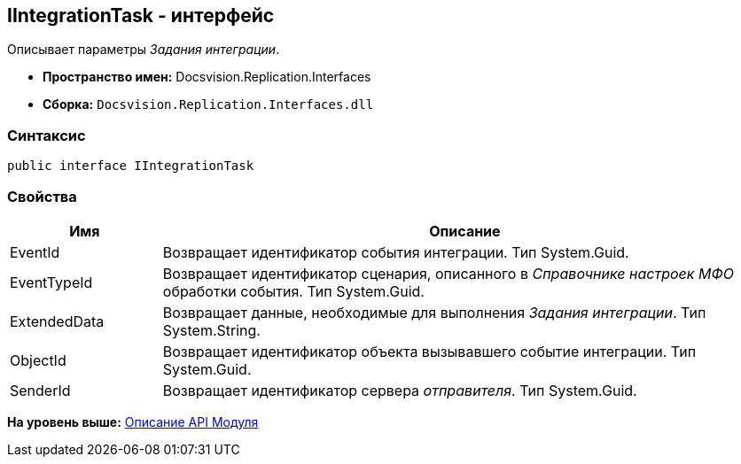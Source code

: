 [[ariaid-title1]]
== IIntegrationTask - интерфейс

Описывает параметры [.dfn .term]_Задания интеграции_.

* [.keyword]*Пространство имен:* Docsvision.Replication.Interfaces
* [.keyword]*Сборка:* [.ph .filepath]`Docsvision.Replication.Interfaces.dll`

=== Синтаксис

[source,pre,codeblock,language-csharp]
----
public interface IIntegrationTask
----

=== Свойства

[width="100%",cols="20%,80%",options="header",]
|===
|Имя |Описание
|EventId |Возвращает идентификатор события интеграции. Тип System.Guid.
|EventTypeId |Возвращает идентификатор сценария, описанного в [.dfn .term]_Справочнике настроек МФО_ обработки события. Тип System.Guid.
|ExtendedData |Возвращает данные, необходимые для выполнения [.dfn .term]_Задания интеграции_. Тип System.String.
|ObjectId |Возвращает идентификатор объекта вызывавшего событие интеграции. Тип System.Guid.
|SenderId |Возвращает идентификатор сервера [.dfn .term]_отправителя_. Тип System.Guid.
|===

*На уровень выше:* xref:../topics/API.adoc[Описание API Модуля]
